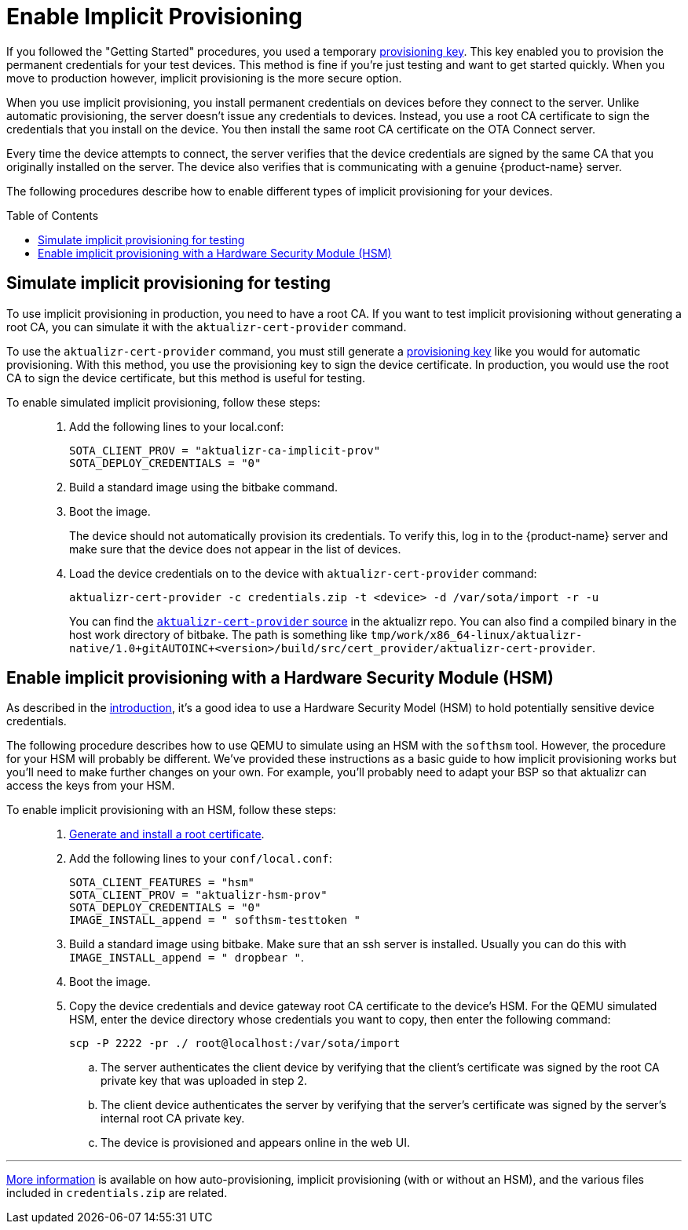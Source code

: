 = Enable Implicit Provisioning
:page-layout: page
:page-categories: [prod]
:page-date: 2018-08-29 11:31:22
:page-order: 99
:icons: font
:toc: macro

If you followed the "Getting Started" procedures, you used a temporary link:../quickstarts/generating-provisioning-credentials.html[provisioning key]. This key enabled you to provision the permanent credentials for your test devices. This method is fine if you're just testing and want to get started quickly. When you move to production however, implicit provisioning is the more secure option.

When you use implicit provisioning, you install permanent credentials on devices before they connect to the server. Unlike automatic provisioning, the server doesn't issue any credentials to devices. Instead, you use a root CA certificate to sign the credentials that you install on the device. You then install the same root CA certificate on the OTA Connect server.

Every time the device attempts to connect, the server verifies that the device credentials are signed by the same CA that you originally installed on the server. The device also verifies that is communicating with a genuine {product-name} server.

The following procedures describe how to enable different types of implicit provisioning for your devices.

toc::[]

== Simulate implicit provisioning for testing

To use implicit provisioning in production, you need to have a root CA. If you want to test implicit provisioning without generating a root CA, you can simulate it with the `aktualizr-cert-provider` command.

To use the `aktualizr-cert-provider` command, you must still generate a link:../quickstarts/generating-provisioning-credentials.html[provisioning key] like you would for automatic provisioning. With this method, you use the provisioning key to sign the device certificate. In production, you would use the root CA to sign the device certificate, but this method is useful for testing.

To enable simulated implicit provisioning, follow these steps: ::
1. Add the following lines to your local.conf:
+
----
SOTA_CLIENT_PROV = "aktualizr-ca-implicit-prov"
SOTA_DEPLOY_CREDENTIALS = "0"
----

1. Build a standard image using the bitbake command.
1. Boot the image.
+
The device should not automatically provision its credentials. To verify this, log in to the {product-name} server and make sure that the device does not appear in the list of devices.
1. Load the device credentials on to the device with `aktualizr-cert-provider` command:
+
----
aktualizr-cert-provider -c credentials.zip -t <device> -d /var/sota/import -r -u
----
+
You can find the link:https://github.com/advancedtelematic/aktualizr/tree/master/src/cert_provider[`aktualizr-cert-provider` source] in the aktualizr repo. You can also find a compiled binary in the host work directory of bitbake. The path is something like `tmp/work/x86_64-linux/aktualizr-native/1.0+gitAUTOINC+<version>/build/src/cert_provider/aktualizr-cert-provider`.

== Enable implicit provisioning with a Hardware Security Module (HSM)

As described in the link:prod-intro.html[introduction], it's a good idea to use a Hardware Security Model (HSM) to hold potentially sensitive device credentials.

The following procedure describes how to use QEMU to simulate using an HSM with the `softhsm` tool. However, the procedure for your HSM will probably be different. We've provided these instructions as a basic guide to how implicit provisioning works but you'll need to make further changes on your own. For example, you'll probably need to adapt your BSP so that aktualizr can access the keys from your HSM.

To enable implicit provisioning with an HSM, follow these steps: ::
. link:generate-and-install-a-root-certificate.html[Generate and install a root certificate].
. Add the following lines to your `conf/local.conf`:
+
----
SOTA_CLIENT_FEATURES = "hsm"
SOTA_CLIENT_PROV = "aktualizr-hsm-prov"
SOTA_DEPLOY_CREDENTIALS = "0"
IMAGE_INSTALL_append = " softhsm-testtoken "
----
. Build a standard image using bitbake. Make sure that an ssh server is installed. Usually you can do this with `IMAGE_INSTALL_append = " dropbear "`.
. Boot the image.
. Copy the device credentials and device gateway root CA certificate to the device's HSM. For the QEMU simulated HSM, enter the device directory whose credentials you want to copy, then enter the following command:
+
----
scp -P 2222 -pr ./ root@localhost:/var/sota/import
----
.. The server authenticates the client device by verifying that the client's certificate was signed by the root CA private key that was uploaded in step 2.
.. The client device authenticates the server by verifying that the server's certificate was signed by the server's internal root CA private key.
.. The device is provisioned and appears online in the web UI.

'''

link:../concepts/provisioning-methods-and-credentialszip.html[More information] is available on how auto-provisioning, implicit provisioning (with or without an HSM), and the various files included in `credentials.zip` are related.
